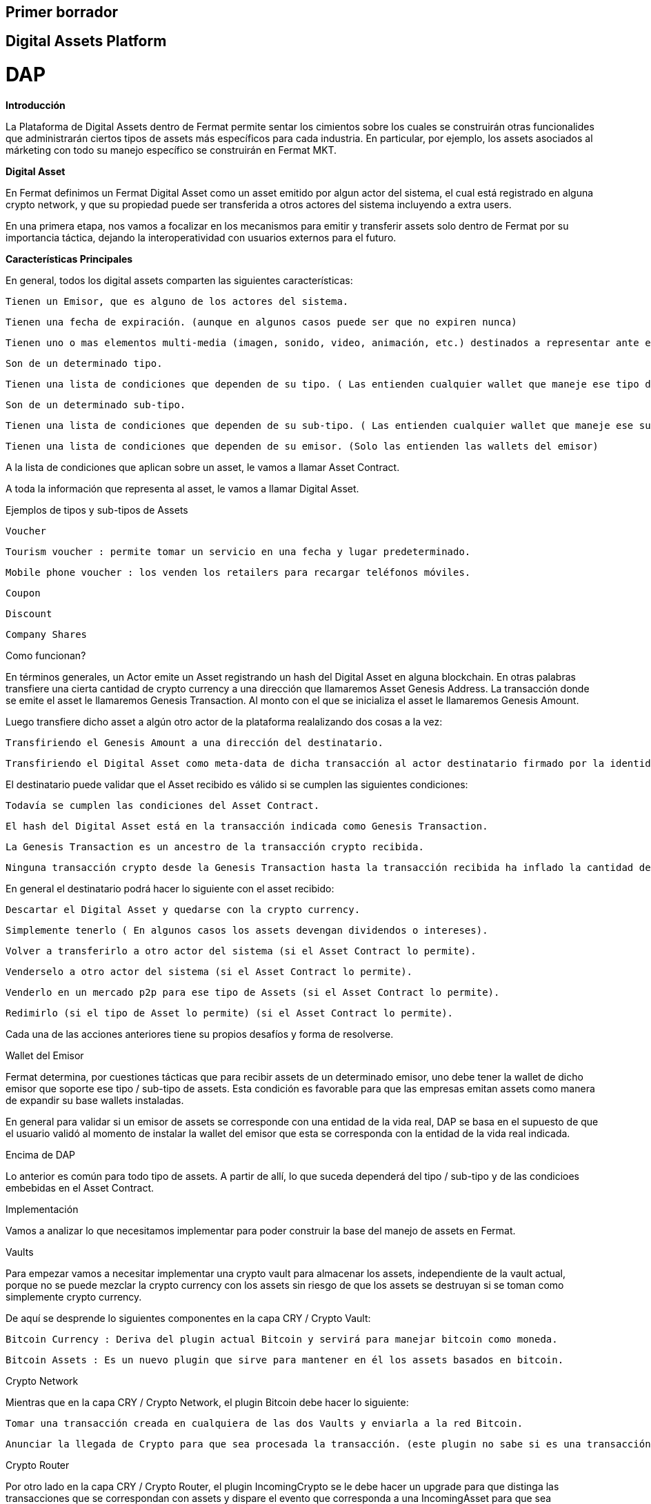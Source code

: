 == Primer borrador

== Digital Assets Platform


= DAP



*Introducción*


La Plataforma de Digital Assets dentro de Fermat permite sentar los cimientos sobre los cuales se construirán otras funcionalides que administrarán ciertos tipos de assets más específicos para cada industria. En particular, por ejemplo, los assets asociados al márketing con todo su manejo específico se construirán en Fermat MKT.


*Digital Asset*


En Fermat definimos un Fermat Digital Asset como un asset emitido por algun actor del sistema, el cual está registrado en alguna crypto network, y que su propiedad puede ser transferida a otros actores del sistema incluyendo a extra users.


En una primera etapa, nos vamos a focalizar en los mecanismos para emitir y transferir assets solo dentro de Fermat por su importancia táctica, dejando la interoperatividad con usuarios externos para el futuro.

*Características Principales*


En general, todos los digital assets comparten las siguientes características:


    Tienen un Emisor, que es alguno de los actores del sistema.

    Tienen una fecha de expiración. (aunque en algunos casos puede ser que no expiren nunca)

    Tienen uno o mas elementos multi-media (imagen, sonido, video, animación, etc.) destinados a representar ante el usuario final dicho asset.

    Son de un determinado tipo.

    Tienen una lista de condiciones que dependen de su tipo. ( Las entienden cualquier wallet que maneje ese tipo de Assets)

    Son de un determinado sub-tipo.

    Tienen una lista de condiciones que dependen de su sub-tipo. ( Las entienden cualquier wallet que maneje ese sub-tipo de Assets)

    Tienen una lista de condiciones que dependen de su emisor. (Solo las entienden las wallets del emisor)


A la lista de condiciones que aplican sobre un asset, le vamos a llamar Asset Contract.


A toda la información que representa al asset, le vamos a llamar Digital Asset.


Ejemplos de tipos y sub-tipos de Assets


    Voucher

        Tourism voucher : permite tomar un servicio en una fecha y lugar predeterminado.

        Mobile phone voucher : los venden los retailers para recargar teléfonos móviles.

    Coupon

    Discount

    Company Shares


Como funcionan?


En términos generales, un Actor emite un Asset registrando un hash del Digital Asset en alguna blockchain. En otras palabras transfiere una cierta cantidad de crypto currency a una dirección que llamaremos Asset Genesis Address. La transacción donde se emite el asset le llamaremos Genesis Transaction. Al monto con el que se inicializa el asset le llamaremos Genesis Amount.


Luego transfiere dicho asset a algún otro actor de la plataforma realalizando dos cosas a la vez:


    Transfiriendo el Genesis Amount a una dirección del destinatario.

    Transfiriendo el Digital Asset como meta-data de dicha transacción al actor destinatario firmado por la identidad del emisor. Como parte de la meta-data se transfiere el hash de la Genesis Transaction.


El destinatario puede validar que el Asset recibido es válido si se cumplen las siguientes condiciones:


    Todavía se cumplen las condiciones del Asset Contract.

    El hash del Digital Asset está en la transacción indicada como Genesis Transaction.

    La Genesis Transaction es un ancestro de la transacción crypto recibida.

    Ninguna transacción crypto desde la Genesis Transaction hasta la transacción recibida ha inflado la cantidad de assets.


En general el destinatario podrá hacer lo siguiente con el asset recibido:


    Descartar el Digital Asset y quedarse con la crypto currency.

    Simplemente tenerlo ( En algunos casos los assets devengan dividendos o intereses).

    Volver a transferirlo a otro actor del sistema (si el Asset Contract lo permite).

    Venderselo a otro actor del sistema (si el Asset Contract lo permite).

    Venderlo en un mercado p2p para ese tipo de Assets (si el Asset Contract lo permite).

    Redimirlo (si el tipo de Asset lo permite) (si el Asset Contract lo permite).


Cada una de las acciones anteriores tiene su propios desafíos y forma de resolverse.


Wallet del Emisor


Fermat determina, por cuestiones tácticas que para recibir assets de un determinado emisor, uno debe tener la wallet de dicho emisor que soporte ese tipo / sub-tipo de assets. Esta condición es favorable para que las empresas emitan assets como manera de expandir su base wallets instaladas.


En general para validar si un emisor de assets se corresponde con una entidad de la vida real, DAP se basa en el supuesto de que el usuario validó al momento de instalar la wallet del emisor que esta se corresponda con la entidad de la vida real indicada.

Encima de DAP


Lo anterior es común para todo tipo de assets. A partir de allí, lo que suceda dependerá del tipo / sub-tipo y de las condicioes embebidas en el Asset Contract.


Implementación


Vamos a analizar lo que necesitamos implementar para poder construir la base del manejo de assets en Fermat.


Vaults


Para empezar vamos a necesitar implementar una crypto vault para almacenar los assets, independiente de la vault actual, porque no se puede mezclar la crypto currency con los assets sin riesgo de que los assets se destruyan si se toman como simplemente crypto currency.


De aquí se desprende lo siguientes componentes en la capa CRY / Crypto Vault:


    Bitcoin Currency : Deriva del plugin actual Bitcoin y servirá para manejar bitcoin como moneda.

    Bitcoin Assets : Es un nuevo plugin que sirve para mantener en él los assets basados en bitcoin.


Crypto Network


Mientras que en la capa CRY / Crypto Network, el plugin Bitcoin debe hacer lo siguiente:


    Tomar una transacción creada en cualquiera de las dos Vaults y enviarla a la red Bitcoin.

    Anunciar la llegada de Crypto para que sea procesada la transacción. (este plugin no sabe si es una transacción monetaria o de assets)


Crypto Router


Por otro lado en la capa CRY / Crypto Router, el plugin IncomingCrypto se le debe hacer un upgrade para que distinga las transacciones que se correspondan con assets y dispare el evento que corresponda a una IncomingAsset para que sea procesada por el plugin correspondiente.


Antes de disparar el evento, el Crypto Router debe notificar a la vault que corresponda para que esta actualice su estado y sepa cuanto y donde llegó. Esa información le será crítica para luego poder armar nuevas transacciones.


Incoming Asset Intra Actor


Todos los assets recibidos que fueron enviados por otros actores de Fermat exepto un Extra User pasan por este plugin. El mismo se encarga de sincronizar la transacción crypto con la meta-data y validar que el Asset recibido es en general bueno y válido. No llega a procesar las condiciones relaciondas al tipo de Asset, al sub-tipo ni condiciones relacionadas con el issuer. Se limita a verificar que las condiciones definidas por el protocolo Fermat de transferencia de Assets se haya cumplido.


Outgoing Asset Intra Actor


Este plugin se encarga de coordinar la transacción de transferencia de propiedad de un asset hacia un Intra Actor. Es el que le solicita a la Asset Vault que arme la transacción crypto y la entrega a la Crypto Network. Adicional a esto envía la meta-data necesaria para completar la transacción.


Asset Wallets


En Fermat, Asset Wallets son aquellas wallets que son capaces de entender el concepto de Fermat Digital Asset. Teóricamente, una asset wallet entiende de Assets de una manera genérica, sin poder llegar a las condiciones específicas que dependen del tipo o sub-tipo de Asset.


Branded Wallets


Llamamos en Fermat Branded Wallets a las wallets creadas por una marca de la vida real, como por ejemplo Mc Donalds. Pudieramos afirmar también que una Branded Wallet casi siempre va a ser a su vez una Aseet Wallet para uno o mas tipos y sub-tipos de Assets. En particular para los tipos y sub-tipos de Assets que la marca en cuestion emite a sus usuarios.









MKT


Fermat Marketing



Introducción


Esta columna de funcionalidad incorpora a la plataforma el conocimiento de como operar digtal assets relacionados al mundo del marketing, como por ejemplo: vouchers, cupones, descuentos, etc.


Voucher


En markeging, un voucher es un bono que pude ser redimido de una determinada manera, ante ciertas condiciones y a cambio de cosas específicas y que tiene un cierto valor monetario.


Por ahora nos vamos a limitar a este tipo de asset, hasta implementarlo completamente, y crear toda la infraestructura necesaria para que funcione. Luego incorporaremos distintos sub-tipos y otros tipos de assets usados en la industria del marketing.

